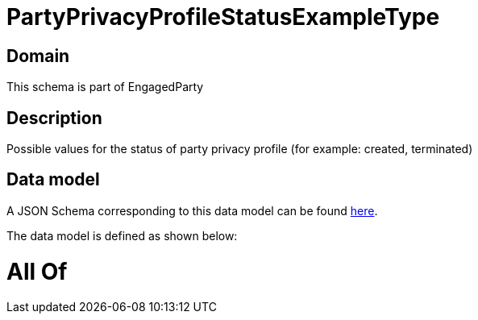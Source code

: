 = PartyPrivacyProfileStatusExampleType

[#domain]
== Domain

This schema is part of EngagedParty

[#description]
== Description

Possible values for the status of party privacy profile (for example: created, terminated)


[#data_model]
== Data model

A JSON Schema corresponding to this data model can be found https://tmforum.org[here].

The data model is defined as shown below:


= All Of 
